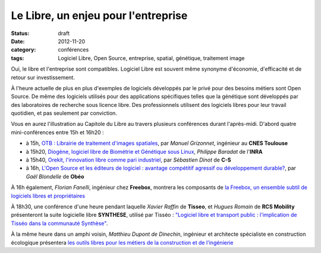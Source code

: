 =====================================
Le Libre, un enjeu pour l'entreprise
=====================================

:status: draft
:date: 2012-11-20
:category: conférences
:tags: Logiciel Libre, Open Source, entreprise, spatial, génétique, traitement image

Oui, le libre et l'entreprise sont compatibles. Logiciel Libre est souvent même synonyme d'économie, d'efficacité et de retour sur investissement. 

À l'heure actuelle de plus en plus d'exemples de logiciels développés par le privé pour des besoins métiers sont Open Source. 
De même des logiciels utilisés pour des applications spécifiques telles que la génétique sont développés par des laboratoires de recherche sous licence libre. Des professionnels utilisent des logiciels libres pour leur travail quotidien, et pas seulement par conviction.

Vous en aurez l'illustration au Capitole du Libre au travers plusieurs conférences durant l'après-midi. D'abord quatre mini-conférences entre 15h et 16h20 :

* à 15h, `OTB : Librairie de traitement d'images spatiales`_, par *Manuel Grizonnet*, ingénieur au **CNES Toulouse**
* à 15h20, `Diogène, logiciel libre de Biométrie et Génétique sous Linux`_, *Philippe Baradat* de l'**INRA**
* à 15h40, `Orekit, l'innovation libre comme pari industriel`_, par *Sébastien Dinot* de **C-S**
* à 16h, `L'Open Source et les éditeurs de logiciel : avantage compétitif agressif ou développement durable?`_, par *Gaël Blondelle* de **Obéo**

À 16h également, *Florian Fanelli*, ingénieur chez **Freebox**, montrera les composants de `la Freebox, un ensemble subtil de logiciels libres et propriétaires`_

À 18h30, une conférence d'une heure pendant laquelle *Xavier Raffin* de **Tisseo**, et *Hugues Romain* de **RCS Mobility** présenteront la suite logicielle libre **SYNTHESE**, utilisé par Tisséo : `"Logiciel libre et transport public : l'implication de Tisséo dans la communauté Synthèse"`_.

À la même heure dans un amphi voisin, *Matthieu Dupont de Dinechin*, ingénieur et architecte spécialiste en construction écologique présentera `les outils libres pour les métiers de la construction et de l'ingénierie`_

.. _`OTB : Librairie de traitement d'images spatiales`: http://www.capitoledulibre.org/2012/conferences-eclair-samedi-24-novembre.html#conf-otb
.. _`Diogène, logiciel libre de Biométrie et Génétique sous Linux`: http://www.capitoledulibre.org/2012/conferences-eclair-samedi-24-novembre.html#conf-diogene
.. _`Orekit, l'innovation libre comme pari industriel`: http://www.capitoledulibre.org/2012/conferences-eclair-samedi-24-novembre.html#conf-orekit
.. _`L'Open Source et les éditeurs de logiciel : avantage compétitif agressif ou développement durable?`: http://www.capitoledulibre.org/2012/conferences-eclair-samedi-24-novembre.html#conf-opensource
.. _`la Freebox, un ensemble subtil de logiciels libres et propriétaires`: http://www.capitoledulibre.org/2012/conferences-techniques-samedi-24-novembre.html#conf-freebox
.. _`"Logiciel libre et transport public : l'implication de Tisséo dans la communauté Synthèse"`: http://www.capitoledulibre.org/2012/conferences-techniques-samedi-24-novembre.html#conf-tisseo
.. _`les outils libres pour les métiers de la construction et de l'ingénierie`: http://www.capitoledulibre.org/2012/conferences-multimedia-samedi-24-novembre.html#conf-archi-libre
